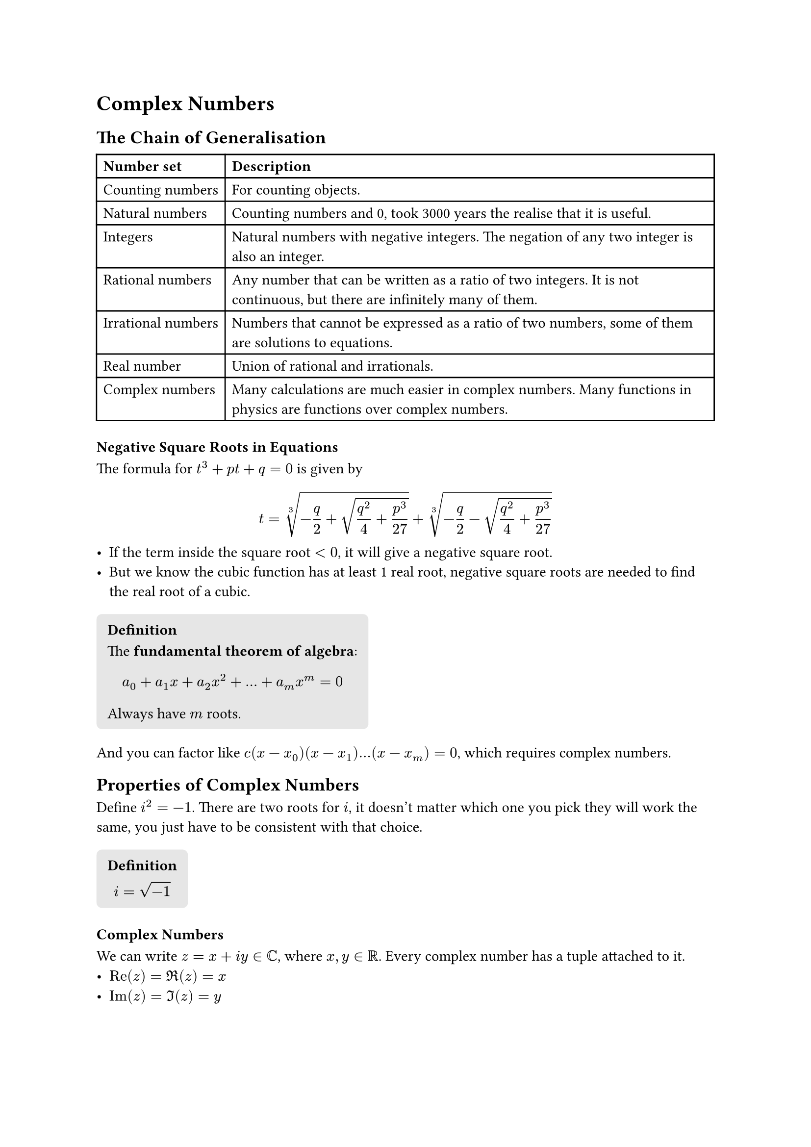 #let definition(title: "Definition", body) = {
  block(
    fill: luma(230),
    inset: 8pt,
    radius: 4pt,
  )[
    === #title
    #body
  ]
}

= Complex Numbers

== The Chain of Generalisation

#table(
  columns: (auto, auto),
  table.header([*Number set*], [*Description*]),
  [Counting numbers], [For counting objects.],
  [Natural numbers], [Counting numbers and 0, took 3000 years the realise that it is useful.],
  [Integers], [Natural numbers with negative integers. The negation of any two integer is also an integer.],
  [Rational numbers], [Any number that can be written as a ratio of two integers. It is not continuous, but there are infinitely many of them.],
  [Irrational numbers], [Numbers that cannot be expressed as a ratio of two numbers, some of them are solutions to equations.],
  [Real number], [Union of rational and irrationals.],
  [Complex numbers], [Many calculations are much easier in complex numbers. Many functions in physics are functions over complex numbers.]
)

=== Negative Square Roots in Equations
The formula for $t^3+p t+q=0$ is given by
$
t = root(3, -q/2+sqrt(q^2/4+p^3/27)) + root(3, -q/2-sqrt(q^2/4+p^3/27))
$
- If the term inside the square root $<0$, it will give a negative square root.
- But we know the cubic function has at least 1 real root, negative square roots are needed to find the real root of a cubic.

#definition([
  The *fundamental theorem of algebra*:
  $
  a_0 + a_1 x + a_2 x^2 + dots + a_m x^m = 0
  $
  Always have $m$ roots.
])

And you can factor like $c(x-x_0)(x-x_1) dots (x - x_m)=0$, which requires complex numbers.

== Properties of Complex Numbers

Define $i^2 = -1$. There are two roots for $i$, it doesn't matter which one you pick they will work the same, you just have to be consistent with that choice.


#definition([
  $
  i = sqrt(-1)
  $
])

=== Complex Numbers

We can write $z = x + i y in bb(C)$, where $x, y in bb(R)$. Every complex number has a tuple attached to it.
- $"Re"(z)=Re(z)=x$
- $"Im"(z)=Im(z)=y$

=== Properties of Complex Numbers

Let $z_1 = a + i b$ and $z_2 = c + i d$.
- $z_1 = z_2 arrow.l.r.double.long a = c "and" b = d$

We can represent complex numbers as points in 2D space in an *Argand diagram*. We can work with them the same as we worked with vectors. See the vector properties:
- Add commutative: $z_1 + z_2 = z_2 + z_1$
- Add associative: $z_1 + (z_2 + z_3) = (z_1 + z_2) + z_3$

And multiplication is also commutative, associative and distributive over addition. It does not always have an inverse (e.g. when $z=0$).

$
(a + i b)(c + i d) = (a c - b d) + i(a d + b c)
$

=== Modulus and Argument
- $r = |z|$ be the distance from the origin.
- $theta = arg(z)$ be the angle between $z$ and the x-axis.

#definition([
  The *principal argument* is $arg(z)$ restricted to $[-pi, pi]$.
])

Note $tan$ does not uniquely define $arg(z)$.

==== Multiplication in Modulus and Argument Form

$
z &= |z|(cos theta + i sin theta) \
|z_1z_2|&=|z_1||z_2| \
arg(z_1 z_2) &= arg(z_1) + arg(z_2)
$

#definition([
  The *complex conjugate* $z^* = x - i y$ when $z = x + i y$.
])

This gives an easy way to calculate the modulus $z z^* = |z|^2$.

=== Division

To express $z_1 div z_2$ in format $a + i b$
$
z_1/z_2 &= z_1/z_2 dot z_2^(*)/z_2^(*) \
&=(z_1z_2^(*))/(|z_2|^2)
$

== Exponential Form

We have not define the exponential function yet, for now we will use this as definition
#definition([
  $
  e^(i theta) = cos theta + i sin theta
  $
])

$
e^a + e^b &= e^(a + b) \
(cos theta_1 + i sin theta_1)(cos theta_2 + i sin theta_2) &= cos (theta_1 + theta_2) + i sin (theta_1 + theta_2)
$

This is why complex numbers are so often used, they are really convenient to multiply.

Note that the exponential form is not unique, $e^(i theta)=e^(i (theta + 2 pi))$

=== Roots of Unity

Solve for $z^4 = 1$
$
z &= r e^(i theta) \
z^4 &= r^4 e^(4 i theta) \
$

So $4 theta = 2 pi m$ where $m in bb(Z)$, so $theta = (pi m)/2$
$
z = e^((i pi m)/2)
$
Which gives 4 solutions according to the fundamental theorem of algebra.

#line(length: 100%)

== DeMoivre's Theorem

Using the exponent form of complex numbers:
$
z^n &= exp(i theta)^n \
&= exp(n i theta) \
cos n theta + i sin n theta &= (cos theta + i sin theta)^n
$

=== Complex Conjugate using DeMoivre's

We can also use DeMoivre's theorem to take the complex conjugate of $z$.
$
exp(-i theta) = cos theta - i sin theta
$
Yielding identities:
$
cos theta &= 1/ 2(exp(i theta) + exp(-i theta)) \
sin theta &= 1/ (2i)(exp(i theta) - exp(-i theta))
$

We can also express $cos^3 theta$ in terms of $cos 3 theta$ and $cos 3 theta$, or $cos 4 theta$ in terms of $cos ^ 4 theta$ and $cos ^2 theta$.

=== Sum Series

We can work out the sum of trigonometric functions.
$
sum^(N - 1)_(N=0) cos k theta = Re[sum^(N - 1)_(N=0) exp(k i theta)]
$

Then we can use the geometric sum formula.

== Complex Logarithms

#definition([
  *$ln$* is the inverse of the *$exp$* function.
  $
  exp(ln z) = z
  $
])

$
ln z &= ln(|z|exp(i(theta + 2 pi n))) \
&= ln(|z|) + i(theta + 2 pi n)
$

The log of a complex number is *multivalued*, there are infinitely many solutions. This is similar to how taking the root of natural nubmers give 2 solutions.

#definition([
  The *principal value* is the root closest to the $x$-axis.
])

=== General Power of $z_1^(z_2)$

- Let $z_1 = |z_1|exp(i theta)$
- Let $z_2 = x + i y$
$
z_1^(z_2) &= exp(z_2 ln z_1) \
&=exp(z_2 (ln|z_1| + i(theta + 2 pi n))) \
&=exp((x + i y) (ln|z_1| + i(theta + 2 pi n))) \
&=exp(x ln|z_1| - y(theta + 2 pi n) + i(y ln|z_1|+x(theta + 2 pi n))) \
&=(|z_1|^x)/exp(y(theta + 2 pi n))dot exp(i(y ln |z_1| + x(theta + 2 pi n)))
$

We can substitute any $z_2 in bb(Q)$ to show it is the expected behaviour.

== Applications of Complex Numbers

Used in problems that involve oscillatory/periodic motion.

E.g. a pendulum about the vertical
$
x(t) &= a cos omega t + b sin omega t \
&= Re(A exp i omega t)
$

The big advantage is that taking derivatives of the exponential function is very easy.
$
v(t) &= d / (d x)Re(exp i omega t) \
&= Re(d / (d x)exp i omega t) \
$

We can easily fix it to an initial condition to find a particular solution.

== Fundamental Theorem of Algebra (The Sequel)

#definition([
A polynomial of $n$ degree where $a_i in bb(C)$ has $n$ complex roots (possibly repeated).
], title: "Theorem")

If $P(z)$ is a function of $n$ degrees, then $P(z) = (z - z_1)Q(z)$ where $Q$ a function of $n-1$ degrees.

We can prove by induction (?) that there is at least one route $(z - z_1)(z - z_2) dots R(z) = 0$.

#line(length: 100%)

#align(center)[
  `END Complex Numbers`
]
